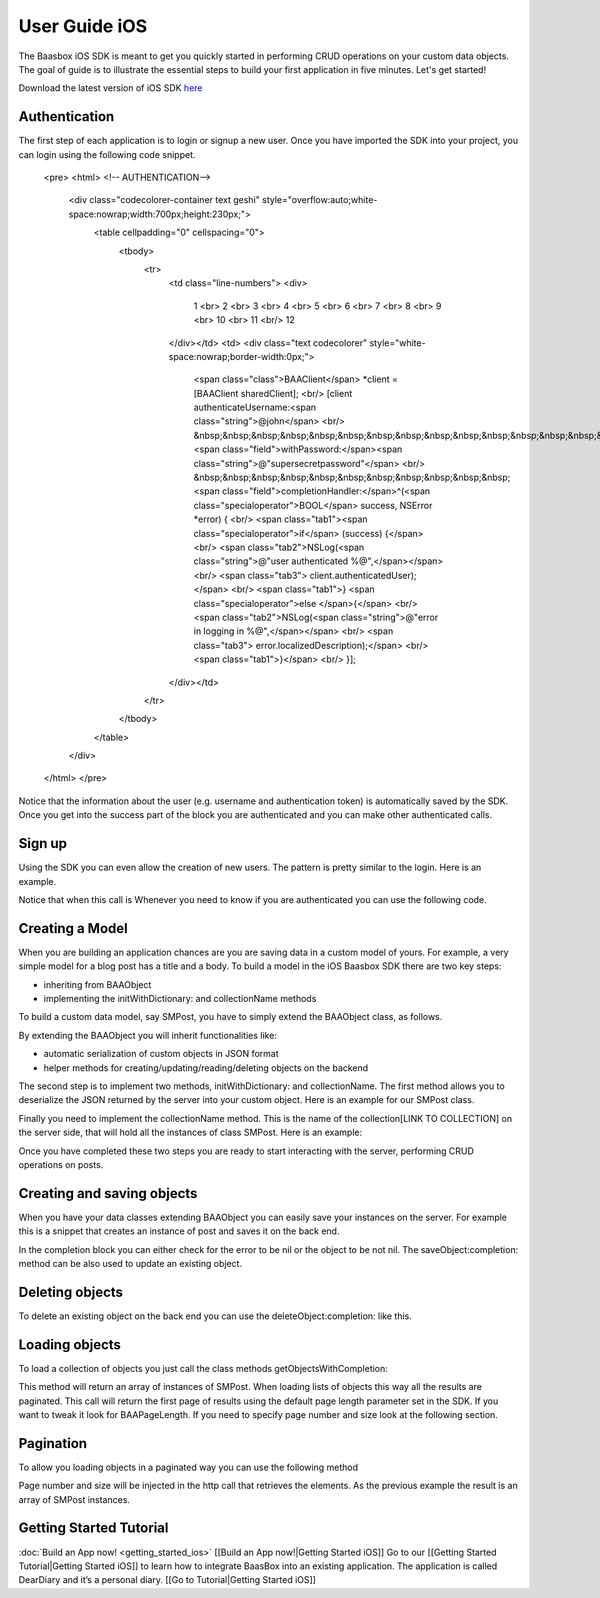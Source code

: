 User Guide iOS
==============

The Baasbox iOS SDK is meant to get you quickly started in performing
CRUD operations on your custom data objects. The goal of guide is to
illustrate the essential steps to build your first application in five
minutes. Let's get started!

Download the latest version of iOS SDK
`here <http://www.baasbox.com/?wpdmact=process&did=OS5ob3RsaW5r/>`_

Authentication
--------------

The first step of each application is to login or signup a new user.
Once you have imported the SDK into your project, you can login using
the following code snippet.


   <pre>
   <html>
   <!-- AUTHENTICATION-->
           <div class="codecolorer-container text geshi" style="overflow:auto;white-space:nowrap;width:700px;height:230px;">
               <table cellpadding="0" cellspacing="0">
                   <tbody>
                       <tr>
                           <td class="line-numbers">
                           <div>
                               1
                               <br>
                               2
                               <br>
                               3
                               <br>
                               4
                               <br>
                               5
                               <br>
                               6
                               <br>
                               7
                               <br>
                               8
                               <br>
                               9
                               <br>
                               10
                               <br>
                               11
                               <br/>
                               12
                           </div></td>
                           <td>
                           <div class="text codecolorer" style="white-space:nowrap;border-width:0px;">
                               <span class="class">BAAClient</span> *client = [BAAClient sharedClient];
                               <br/>
                               [client authenticateUsername:<span class="string">@john</span>
                               <br/>
                               &nbsp;&nbsp;&nbsp;&nbsp;&nbsp;&nbsp;&nbsp;&nbsp;&nbsp;&nbsp;&nbsp;&nbsp;&nbsp;&nbsp;&nbsp;&nbsp;<span class="field">withPassword:</span><span class="string">@"supersecretpassword"</span>
                               <br/>
                               &nbsp;&nbsp;&nbsp;&nbsp;&nbsp;&nbsp;&nbsp;&nbsp;&nbsp;&nbsp;&nbsp;<span class="field">completionHandler:</span>^(<span class="specialoperator">BOOL</span> success, NSError *error) {
                               <br/>
                               <span class="tab1"><span class="specialoperator">if</span> (success) {</span>
                               <br/>
                               <span class="tab2">NSLog(<span class="string">@"user authenticated %@",</span></span>
                               <br/>
                               <span class="tab3"> client.authenticatedUser);</span>
                               <br/>
                               <span class="tab1">} <span class="specialoperator">else </span>{</span>
                               <br/>
                               <span class="tab2">NSLog(<span class="string">@"error in logging in %@",</span></span>
                               <br/>
                               <span class="tab3"> error.localizedDescription);</span>
                               <br/>
                               <span class="tab1">}</span>
                               <br/>
                               }];
                           </div></td>
                       </tr>
                   </tbody>
               </table>
           </div>
   </html>
   </pre>

Notice that the information about the user (e.g. username and
authentication token) is automatically saved by the SDK. Once you get
into the success part of the block you are authenticated and you can
make other authenticated calls.

Sign up
-------

Using the SDK you can even allow the creation of new users. The pattern
is pretty similar to the login. Here is an example.

.. raw:: html

   <pre>
   <html>
   <!-- Sign Up-->
           <div class="codecolorer-container text geshi" style="overflow:auto;white-space:nowrap;width:700px;height:230px;">
               <table cellpadding="0" cellspacing="0">
                   <tbody>
                       <tr>
                           <td class="line-numbers">
                           <div>
                               1
                               <br>
                               2
                               <br>
                               3
                               <br>
                               4
                               <br>
                               5
                               <br>
                               6
                               <br>
                               7
                               <br>
                               8
                               <br>
                               9
                               <br>
                               10
                               <br>
                               11
                               <br/>
                               12
                           </div></td>
                           <td>
                           <div class="text codecolorer" style="white-space:nowrap">
                               <span class="class">BAAClient</span> *client = [BAAClient sharedClient];
                               <br/>
                               [client createUserWithUsername:<span class="string">@"john"</span>
                               <br/>
                               &nbsp;&nbsp;&nbsp;&nbsp;&nbsp;&nbsp;&nbsp;&nbsp;&nbsp;&nbsp;&nbsp;&nbsp;&nbsp;&nbsp;&nbsp;&nbsp;&nbsp;&nbsp;&nbsp;<span class="field">andPassword:</span><span class="string">@"supersecretpassword"</span>
                               <br/>
                               &nbsp;&nbsp;&nbsp;&nbsp;&nbsp;&nbsp;&nbsp;&nbsp;&nbsp;&nbsp;&nbsp;&nbsp;&nbsp;<span class="field">completionHandler:^</span>(<span class="specialoperator">BOOL</span> success, NSError *error) {                           <br/>
                               <span class="tab1"></span><span class="specialoperator">if</span> (success) {
                               <br/>
                               <span class="tab2"></span>NSLog(<span class="string">@"user created %@",</span>
                               <br/>
                               <span class="tab3"></span> client.authenticatedUser); <span class="tab1"></span>
                               <br />
                               <span class="tab1"></span>}
                               <br />
                               <span class="tab1"></span><span class="specialoperator">else</span>{
                               <br />
                               <span class="tab2"></span>NSLog(<span class="string">@"error in creating user: %@"</span>, error);
                               <br/>
                               <span class="tab1"></span>}
                               </br />
                               }];
                           </div></td>
                       </tr>
                   </tbody>
               </table>
           </div>
   </html>
   </pre>

Notice that when this call is Whenever you need to know if you are
authenticated you can use the following code.

.. raw:: html

   <pre>
   <html>
   <!-- Notice Sign Up-->
           <div class="codecolorer-container text geshi" style="overflow:auto;white-space:nowrap;width:700px;height:120px;">
               <table cellpadding="0" cellspacing="0">
                   <tbody>
                       <tr>
                           <td class="line-numbers">
                           <div>
                               1
                               <br>
                               2
                               <br>
                               3
                               <br>
                               4
                               <br>
                               5
                               <br>
                               6
                           </div></td>
                           <td>
                           <div class="text codecolorer" style="white-space:nowrap">
                               <span class="class">BAAClient</span> *client = [BAAClient sharedClient];
                               <br/>
                               <span class="specialoperator">if</span> (client.isAuthenticated) {
                               <br />
                               <span class="tab1"></span>// authenticated
                               <br/>
                               } <span class="specialoperator">else</span> {
                               <br />
                               <span class="tab1"></span>// not authenticated. Login or signup.
                               <br/>
                               }
                           </div></td>
                       </tr>
                   </tbody>
               </table>
           </div>
   </html>
   </pre>

Creating a Model
----------------

When you are building an application chances are you are saving data in
a custom model of yours. For example, a very simple model for a blog
post has a title and a body. To build a model in the iOS Baasbox SDK
there are two key steps:

-  inheriting from BAAObject
-  implementing the initWithDictionary: and collectionName methods

To build a custom data model, say SMPost, you have to simply extend the
BAAObject class, as follows.

.. raw:: html

   <pre>
   <!-- Creating a Model-->
           <div class="codecolorer-container text geshi" style="overflow:auto;white-space:nowrap;width:700px;height:85px;">
               <table cellpadding="0" cellspacing="0">
                   <tbody>
                       <tr>
                           <td class="line-numbers">
                           <div>
                               1
                               <br>
                               2
                               <br>
                               3
                               <br>
                               4
                           </div></td>
                           <td>
                           <div class="text codecolorer" style="white-space:nowrap">
                               <span class="annotation">@interface</span> SMPost : BAAObject
                               <br />
                               <span class="annotation">@property</span> (copy) NSString *postTitle;
                               <br />
                               <span class="annotation">@property</span> (copy) NSString *postBody;
                               <br />
                               <span class="annotation">@end</span>
                           </div></td>
                       </tr>
                   </tbody>
               </table>
           </div>
   </pre>

By extending the BAAObject you will inherit functionalities like:

-  automatic serialization of custom objects in JSON format
-  helper methods for creating/updating/reading/deleting objects on the
   backend

The second step is to implement two methods, initWithDictionary: and
collectionName. The first method allows you to deserialize the JSON
returned by the server into your custom object. Here is an example for
our SMPost class.

.. raw:: html

   <pre>
   <div class="codecolorer-container text geshi" style="overflow:auto;white-space:nowrap;width:700px;height:155px;">
               <table cellpadding="0" cellspacing="0">
                   <tbody>
                       <tr>
                           <td class="line-numbers">
                           <div>
                               1
                               <br>
                               2
                               <br>
                               3
                               <br>
                               4
                               <br>
                               5
                               <br>
                               6
                               <br>
                               7
                               <br>
                               8
                           </div></td>
                           <td>
                           <div class="text codecolorer" style="white-space:nowrap">
                               - (<span class="specialoperator">instancetype</span> *) initWithDictionary:(<span class="class">NSDictionary</span> *)dictionary {
                               <br />
                               <span class="tab1"></span>self = [super initWithDictionary:dictionary];
                               <br />
                               <span class="tab1"></span><span class="specialoperator">if</span> (self) {
                               <br />
                               <span class="tab2"></span>_postTitle = dictionary[<span class="string">@"postTitle"</span>];
                               <br />
                               <span class="tab2"></span>_postBody = dictionary[<span class="string">@"postBody"</span>];
                               <br />
                               <span class="tab1"></span>}
                               <br />
                               <span class="tab1"></span><span class="specialoperator">return</span> self;
                               <br />
                               }
                           </div></td>
                       </tr>
                   </tbody>
               </table>
           </div>
   </pre>

Finally you need to implement the collectionName method. This is the
name of the collection[LINK TO COLLECTION] on the server side, that will
hold all the instances of class SMPost. Here is an example:

.. raw:: html

   <pre>
   <div class="codecolorer-container text geshi" style="overflow:auto;white-space:nowrap;width:700px;height:85px;">
               <table cellpadding="0" cellspacing="0">
                   <tbody>
                       <tr>
                           <td class="line-numbers">
                           <div>
                               1
                               <br>
                               2
                               <br>
                               3
                               <br>
                               4
                           </div></td>
                           <td>
                           <div class="text codecolorer" style="white-space:nowrap">
                               - (<span class="specialoperator">NSString</span> *) collectionName {
                               <br />
                               &nbsp;&nbsp;<span class="specialoperator">return</span> <span class="string">@"document/posts"</span>;
                               <br />
                               }
                               <br />
                               <span class="annotation">@end</span>
                           </div></td>
                       </tr>
                   </tbody>
               </table>
           </div>
   </pre>

Once you have completed these two steps you are ready to start
interacting with the server, performing CRUD operations on posts.

Creating and saving objects
---------------------------

When you have your data classes extending BAAObject you can easily save
your instances on the server. For example this is a snippet that creates
an instance of post and saves it on the back end.

.. raw:: html

   <pre>
   <!-- Creating and saving objects-->
           <div class="codecolorer-container text geshi" style="overflow:auto;white-space:nowrap;width:700px;height:210px;">
               <table cellpadding="0" cellspacing="0">
                   <tbody>
                       <tr>
                           <td class="line-numbers">
                           <div>
                               1
                               <br>
                               2
                               <br>
                               3
                               <br>
                               4
                               <br>
                               5
                               <br>
                               6
                               <br>
                               7
                               <br>
                               8
                               <br>
                               9
                               <br>
                               10
                               <br>
                               11
                           </div></td>
                           <td>
                           <div class="text codecolorer" style="white-space:nowrap">
                               <span class="class">SMPost</span> *p = [[SMPost alloc] init];
                               <br />
                               p.postTitle = <span class="string">@"Title"</span>;
                               <br />
                               p.postBody = <span class="string">@"Body"</span>;
                               <br />
                               [SMPost saveObject:p
                               <br />
                               &nbsp;&nbsp;&nbsp;&nbsp;&nbsp;&nbsp;&nbsp;&nbsp;<span class="field">completion:^</span>(SMPost *post, NSError *error) {
                               <br />
                               <span class="tab1"></span><span class="specialoperator">if</span> (error == <span class="specialcharacter">nil</span>) {
                               <br />
                               <span class="tab2"></span>NSLog(<span class="string">@"created post on server %@</span>", post);
                               <br />
                               <span class="tab1"></span>} <span class="specialoperator">else</span> {
                               <br />
                               <span class="tab2"></span>NSLog(<span class="string">@"error in saving %@</span>", error);
                               <br />
                               <span class="tab1"></span>}
                               <br />
                               }];
                           </div></td>
                       </tr>
                   </tbody>
               </table>
           </div>
   </pre>

In the completion block you can either check for the error to be nil or
the object to be not nil. The saveObject:completion: method can be also
used to update an existing object. 

Deleting objects
----------------

To delete an existing object on the back end you can use the
deleteObject:completion: like this.

.. raw:: html

   <pre>
   <!-- Deleting Objects-->
           <div class="codecolorer-container text geshi" style="overflow:auto;white-space:nowrap;width:700px;height:155px;">
               <table cellpadding="0" cellspacing="0">
                   <tbody>
                       <tr>
                           <td class="line-numbers">
                           <div>
                               1
                               <br>
                               2
                               <br>
                               3
                               <br>
                               4
                               <br>
                               5
                               <br>
                               6
                               <br>
                               7
                               <br>
                               8
                           </div></td>
                           <td>
                           <div class="text codecolorer" style="white-space:nowrap">
                               <span class="comment">// p is an instance of post</span>
                               <br />
                               [SMPost deleteObject:p <span class="field">withCompletion:^</span>(<span class="specialcharacter">BOOL</span> success, NSError *error) {
                               <br />
                               <span class="tab1"></span><span class="specialoperator">if</span> (success) {
                               <br />
                               <span class="tab2"></span>NSLog(<span class="string">@"Post deleted"</span>);
                               <br />
                               <span class="tab1"></span>} <span class="specialoperator">else</span> {
                               <br />
                               <span class="tab2"></span>NSLog(<span class="string">@"Post not deleted %@"</span>, error.localizedDescription);
                               <br />
                               <span class="tab1"></span>}
                               <br />
                               }];
                           </div></td>
                       </tr>
                   </tbody>
               </table>
           </div>
   </html>
   </pre>

Loading objects
---------------

To load a collection of objects you just call the class methods
getObjectsWithCompletion:

.. raw:: html

   <pre>
   <!-- Loading Objects-->
           <div class="codecolorer-container text geshi" style="overflow:auto;white-space:nowrap;width:700px;height:50px;">
               <table cellpadding="0" cellspacing="0">
                   <tbody>
                       <tr>
                           <td class="line-numbers">
                           <div>
                               1
                               <br>
                               2
                           </div></td>
                           <td>
                           <div class="text codecolorer" style="white-space:nowrap">
                               [SMPost getObjectsWithCompletion:^(<span class="class">NSArray</span> *objects, <span class="class">NSError</span> *error) {
                               <br />
                               }];
                           </div></td>
                       </tr>
                   </tbody>
               </table>
           </div>
   </pre>

This method will return an array of instances of SMPost. When loading
lists of objects this way all the results are paginated. This call will
return the first page of results using the default page length parameter
set in the SDK. If you want to tweak it look for BAAPageLength. If you
need to specify page number and size look at the following section. 

Pagination 
----------

To allow you loading objects in a paginated way you can
use the following method

.. raw:: html

   <pre>
   <html>
   <!-- Pagination -->
           <div class="codecolorer-container text geshi" style="overflow:auto;white-space:nowrap;width:700px;height:175px;">
               <table cellpadding="0" cellspacing="0">
                   <tbody>
                       <tr>
                           <td class="line-numbers">
                           <div>
                               1
                               <br>
                               2
                               <br>
                               3
                               <br>
                               4
                               <br>
                               5
                               <br>
                               6
                               <br>
                               7
                               <br>
                               8
                               <br/>
                               9
                           </div></td>
                           <td>
                           <div class="text codecolorer" style="white-space:nowrap">
                               [SMPost getObjectsWithParams:@{kPageNumber : @0, kPageSize : @10}
                               <br/>
                               &nbsp;&nbsp;&nbsp;&nbsp;&nbsp;&nbsp;&nbsp;&nbsp;&nbsp;&nbsp;&nbsp;&nbsp;&nbsp;&nbsp;&nbsp;&nbsp;&nbsp;&nbsp;<span class="field">completion:^</span>(<span class="class">NSArray</span> *objects,<span class="class">NSError</span> *error) {
                               <br/>
                               <span class="tab1"></span><span class="specialoperator">if</span> (error == <span class="specialcharacter">nil</span>) {
                               <br/>
                               <span class="tab2"></span>_posts = [objects mutableCopy];
                               <br/>
                               <span class="tab2"></span>[self.tableView reloadData];
                               <br/>
                               <span class="tab1"></span>} <span class="specialoperator">else</span> {
                               <br/>
                               <span class="tab2"></span>NSLog(<span class="string">@"error %@</span>", error.localizedDescription);
                               <br/>
                               <span class="tab1"></span>}
                               <br/>
                               }];
                           </div></td>
                       </tr>
                   </tbody>
               </table>
           </div>
   </html>
   </pre>

Page number and size will be injected in the http call that retrieves
the elements. As the previous example the result is an array of SMPost
instances.

Getting Started Tutorial
------------------------

:doc:`Build an App now! <getting_started_ios>`
[[Build an App now!\|Getting Started iOS]] Go to our [[Getting Started
Tutorial\|Getting Started iOS]] to learn how to integrate BaasBox into
an existing application. The application is called DearDiary and it’s a
personal diary. [[Go to Tutorial\|Getting Started iOS]]
